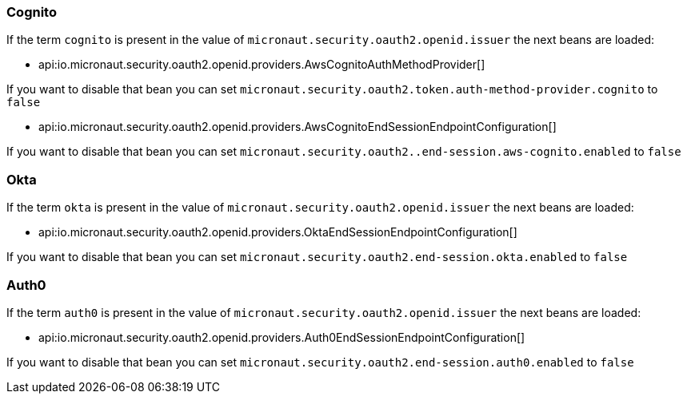 ### Cognito

If the term `cognito` is present in the value of `micronaut.security.oauth2.openid.issuer` the next beans are loaded:

 - api:io.micronaut.security.oauth2.openid.providers.AwsCognitoAuthMethodProvider[]

If you want to disable that bean you can set `micronaut.security.oauth2.token.auth-method-provider.cognito` to `false`

 - api:io.micronaut.security.oauth2.openid.providers.AwsCognitoEndSessionEndpointConfiguration[]

If you want to disable that bean you can set `micronaut.security.oauth2..end-session.aws-cognito.enabled` to `false`

### Okta

If the term `okta` is present in the value of `micronaut.security.oauth2.openid.issuer` the next beans are loaded:

- api:io.micronaut.security.oauth2.openid.providers.OktaEndSessionEndpointConfiguration[]

If you want to disable that bean you can set `micronaut.security.oauth2.end-session.okta.enabled` to `false`


### Auth0

If the term `auth0` is present in the value of `micronaut.security.oauth2.openid.issuer` the next beans are loaded:

- api:io.micronaut.security.oauth2.openid.providers.Auth0EndSessionEndpointConfiguration[]

If you want to disable that bean you can set `micronaut.security.oauth2.end-session.auth0.enabled` to `false`